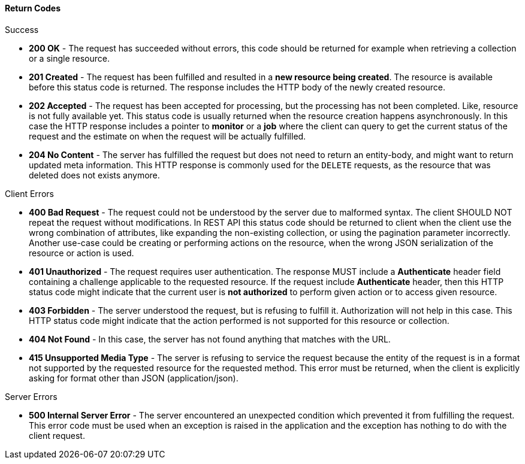 [[return-codes]]
==== Return Codes

.Success


* *200 OK* - The request has succeeded without errors, this code should be returned for example when retrieving a collection or a single resource. 
* *201 Created* - The request has been fulfilled and resulted in a *new resource being created*.
  The resource is available before this status code is returned.
  The response includes the HTTP body of the newly created resource. 
* *202 Accepted* - The request has been accepted for processing, but the processing has not been completed.
  Like, resource is not fully available yet.
  This status code is usually returned when the resource creation happens asynchronously.
  In this case the HTTP response includes a pointer to *monitor* or a *job* where the client can query to get the current status of the request and the estimate on when the request will be actually fulfilled. 
* *204 No Content* - The server has fulfilled the request but does not need to return an entity-body, and might want to return updated meta information.
  This HTTP response is commonly used for the `DELETE` requests, as the resource that was deleted does not exists anymore. 		

.Client Errors


* *400 Bad Request* - The request could not be understood by the server due to malformed syntax.
  The client SHOULD NOT repeat the request without modifications.
  In REST API this status code should be returned to client when the client use the wrong combination of attributes, like expanding the non-existing collection, or using the pagination parameter incorrectly.
  Another use-case could be creating or performing actions on the resource, when the wrong JSON serialization of the resource or action is used. 
* *401 Unauthorized* - The request requires user authentication.
  The response MUST include a *Authenticate* header field containing a challenge applicable to the requested resource.
  If the request include *Authenticate* header, then this HTTP status code might indicate that the current user is *not authorized* to perform given action or to access given resource. 
* *403 Forbidden* - The server understood the request, but is refusing to fulfill it.
  Authorization will not help in this case.
  This HTTP status code might indicate that the action performed is not supported for this resource or collection. 
* *404 Not Found* - In this case, the server has not found anything that matches with the URL. 
* *415 Unsupported Media Type* - The server is refusing to service the request because the entity of the request is in a format not supported by the requested resource for the requested method.
  This error must be returned, when the client is explicitly asking for format other than JSON (application/json). 		

.Server Errors


* *500 Internal Server Error* - The server encountered an unexpected condition which prevented it from fulfilling the request.
  This error code must be used when an exception is raised in the application and the exception has nothing to do with the client request. 		
